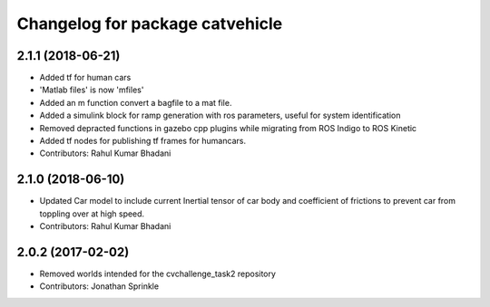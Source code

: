 ^^^^^^^^^^^^^^^^^^^^^^^^^^^^^^^^
Changelog for package catvehicle
^^^^^^^^^^^^^^^^^^^^^^^^^^^^^^^^
2.1.1 (2018-06-21)
------------------
* Added tf for human cars
* 'Matlab files' is now 'mfiles'
* Added an m function convert a bagfile to a mat file.
* Added a simulink block for ramp generation with ros parameters, useful for system identification
* Removed depracted functions in gazebo cpp plugins while migrating from ROS Indigo to ROS Kinetic
* Added tf nodes for publishing tf frames for humancars.
* Contributors: Rahul Kumar Bhadani

2.1.0 (2018-06-10)
------------------
* Updated Car model to include current Inertial tensor of car body and coefficient of frictions to prevent car from toppling over at high speed.
* Contributors: Rahul Kumar Bhadani

2.0.2 (2017-02-02)
------------------
* Removed worlds intended for the cvchallenge_task2 repository
* Contributors: Jonathan Sprinkle
